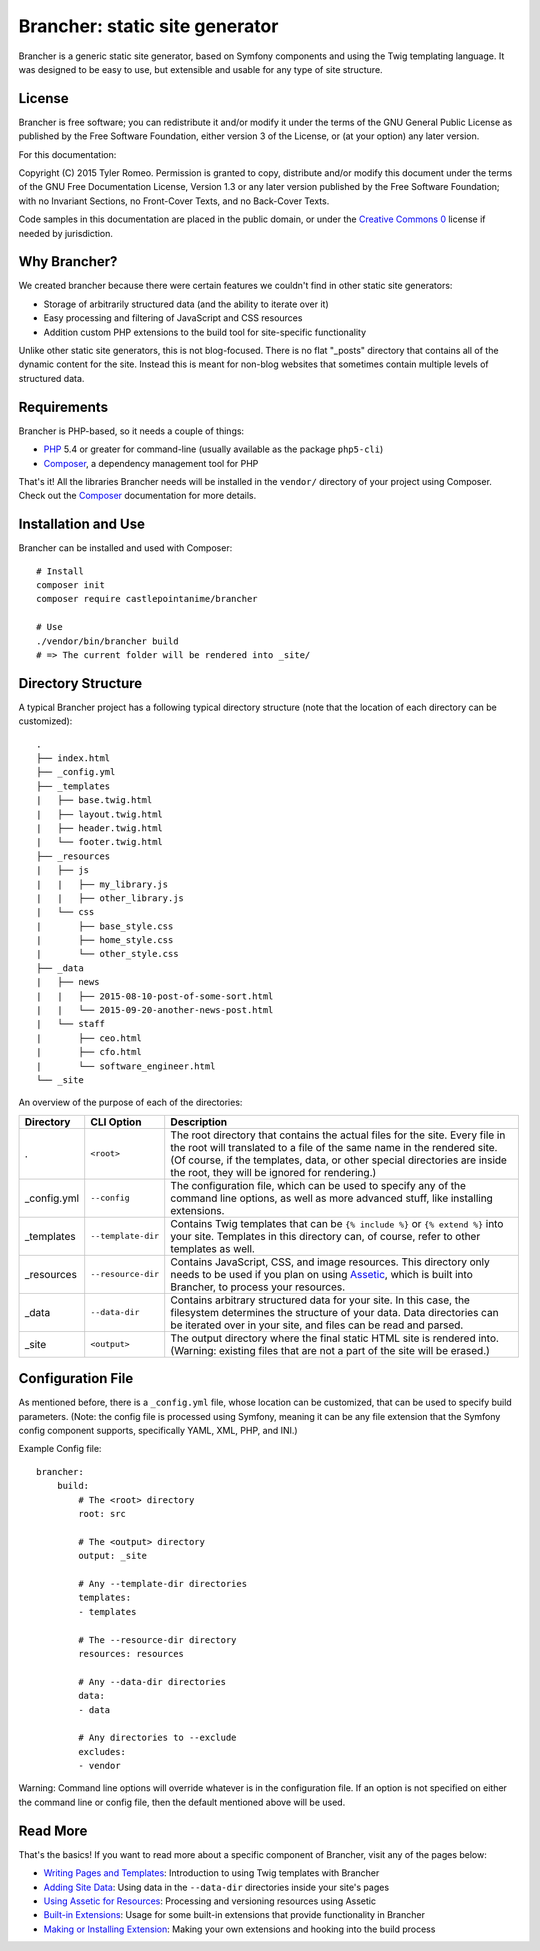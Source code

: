 ===============================
Brancher: static site generator
===============================

.. image:: https://travis-ci.org/castlepointanime/brancher.svg?branch=master
    :target: https://travis-ci.org/castlepointanime/brancher
.. image:: https://insight.sensiolabs.com/projects/3ca2b791-6596-4f5d-bfd3-f4112748f82e/mini.png
    :target: https://insight.sensiolabs.com/projects/3ca2b791-6596-4f5d-bfd3-f4112748f82e

Brancher is a generic static site generator, based on Symfony components and using the Twig templating language. It was
designed to be easy to use, but extensible and usable for any type of site structure.

License
=======

Brancher is free software; you can redistribute it and/or modify it under the terms of the GNU General Public License as
published by the Free Software Foundation, either version 3 of the License, or (at your option) any later version.

For this documentation:

Copyright (C)  2015  Tyler Romeo.
Permission is granted to copy, distribute and/or modify this document under the terms of the GNU Free Documentation
License, Version 1.3 or any later version published by the Free Software Foundation; with no Invariant Sections, no
Front-Cover Texts, and no Back-Cover Texts.

Code samples in this documentation are placed in the public domain, or under the `Creative Commons 0`_ license if needed
by jurisdiction.

Why Brancher?
=============

We created brancher because there were certain features we couldn't find in other static site generators:

* Storage of arbitrarily structured data (and the ability to iterate over it)
* Easy processing and filtering of JavaScript and CSS resources
* Addition custom PHP extensions to the build tool for site-specific functionality

Unlike other static site generators, this is not blog-focused. There is no flat "_posts" directory that contains all of
the dynamic content for the site. Instead this is meant for non-blog websites that sometimes contain multiple levels of
structured data.

Requirements
============

Brancher is PHP-based, so it needs a couple of things:

* PHP_ 5.4 or greater for command-line (usually available as the package ``php5-cli``)
* Composer_, a dependency management tool for PHP

That's it! All the libraries Brancher needs will be installed in the ``vendor/`` directory of your project using
Composer. Check out the Composer_ documentation for more details.

Installation and Use
====================

Brancher can be installed and used with Composer:

::

    # Install
    composer init
    composer require castlepointanime/brancher

    # Use
    ./vendor/bin/brancher build
    # => The current folder will be rendered into _site/

Directory Structure
===================

A typical Brancher project has a following typical directory structure (note that the location of each directory
can be customized):

::

    .
    ├── index.html
    ├── _config.yml
    ├── _templates
    |   ├── base.twig.html
    |   ├── layout.twig.html
    |   ├── header.twig.html
    |   └── footer.twig.html
    ├── _resources
    |   ├── js
    |   |   ├── my_library.js
    |   |   ├── other_library.js
    |   └── css
    |       ├── base_style.css
    |       ├── home_style.css
    |       └── other_style.css
    ├── _data
    |   ├── news
    |   |   ├── 2015-08-10-post-of-some-sort.html
    |   |   └── 2015-09-20-another-news-post.html
    |   └── staff
    |       ├── ceo.html
    |       ├── cfo.html
    |       └── software_engineer.html
    └── _site

An overview of the purpose of each of the directories:

===========  ==================  =======================================================================================
 Directory       CLI Option                                       Description
===========  ==================  =======================================================================================
.            ``<root>``          The root directory that contains the actual files for the site. Every file in the root
                                 will translated to a file of the same name in the rendered site. (Of course, if the
                                 templates, data, or other special directories are inside the root, they will be ignored
                                 for rendering.)
_config.yml  ``--config``        The configuration file, which can be used to specify any of the command line options,
                                 as well as more advanced stuff, like installing extensions.
_templates   ``--template-dir``  Contains Twig templates that can be ``{% include %}`` or ``{% extend %}`` into your
                                 site. Templates in this directory can, of course, refer to other templates as well.
_resources   ``--resource-dir``  Contains JavaScript, CSS, and image resources. This directory only needs to be used if
                                 you plan on using Assetic_, which is built into Brancher, to process your resources.
_data        ``--data-dir``      Contains arbitrary structured data for your site. In this case, the filesystem
                                 determines the structure of your data. Data directories can be iterated over in your
                                 site, and files can be read and parsed.
_site        ``<output>``        The output directory where the final static HTML site is rendered into. (Warning:
                                 existing files that are not a part of the site will be erased.)
===========  ==================  =======================================================================================

Configuration File
==================

As mentioned before, there is a ``_config.yml`` file, whose location can be customized, that can be used to specify
build parameters. (Note: the config file is processed using Symfony, meaning it can be any file extension that the
Symfony config component supports, specifically YAML, XML, PHP, and INI.)

Example Config file:

::

    brancher:
        build:
            # The <root> directory
            root: src

            # The <output> directory
            output: _site

            # Any --template-dir directories
            templates:
            - templates

            # The --resource-dir directory
            resources: resources

            # Any --data-dir directories
            data:
            - data

            # Any directories to --exclude
            excludes:
            - vendor

Warning: Command line options will override whatever is in the configuration file. If an option is not specified on
either the command line or config file, then the default mentioned above will be used.

Read More
=========

That's the basics! If you want to read more about a specific component of Brancher, visit any of the pages below:

* `Writing Pages and Templates`_: Introduction to using Twig templates with Brancher
* `Adding Site Data`_: Using data in the ``--data-dir`` directories inside your site's pages
* `Using Assetic for Resources`_: Processing and versioning resources using Assetic
* `Built-in Extensions`_: Usage for some built-in extensions that provide functionality in Brancher
* `Making or Installing Extension`_: Making your own extensions and hooking into the build process

.. _PHP: https://secure.php.net/
.. _Composer: https://getcomposer.org/
.. _Assetic: https://github.com/kriswallsmith/assetic
.. _Creative Commons 0: https://creativecommons.org/publicdomain/zero/1.0/
.. _Writing Pages and Templates: templates.rst
.. _Adding Site Data: data.rst
.. _Using Assetic for Resources: resources.rst
.. _Built-in Extensions: built-in-extensions.rst
.. _Making or Installing Extension: extensions.rst

